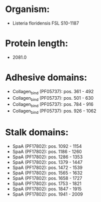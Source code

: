 * Organism:
- Listeria floridensis FSL S10-1187
* Protein length:
- 2081.0
* Adhesive domains:
- Collagen_bind (PF05737): pos. 361 - 492
- Collagen_bind (PF05737): pos. 501 - 630
- Collagen_bind (PF05737): pos. 784 - 916
- Collagen_bind (PF05737): pos. 926 - 1062
* Stalk domains:
- SpaA (PF17802): pos. 1092 - 1154
- SpaA (PF17802): pos. 1186 - 1260
- SpaA (PF17802): pos. 1286 - 1353
- SpaA (PF17802): pos. 1379 - 1447
- SpaA (PF17802): pos. 1472 - 1539
- SpaA (PF17802): pos. 1565 - 1632
- SpaA (PF17802): pos. 1658 - 1727
- SpaA (PF17802): pos. 1753 - 1821
- SpaA (PF17802): pos. 1847 - 1915
- SpaA (PF17802): pos. 1941 - 2009

